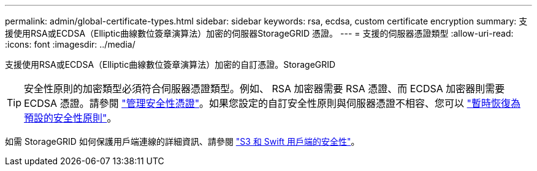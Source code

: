 ---
permalink: admin/global-certificate-types.html 
sidebar: sidebar 
keywords: rsa, ecdsa, custom certificate encryption 
summary: 支援使用RSA或ECDSA（Elliptic曲線數位簽章演算法）加密的伺服器StorageGRID 憑證。 
---
= 支援的伺服器憑證類型
:allow-uri-read: 
:icons: font
:imagesdir: ../media/


[role="lead"]
支援使用RSA或ECDSA（Elliptic曲線數位簽章演算法）加密的自訂憑證。StorageGRID


TIP: 安全性原則的加密類型必須符合伺服器憑證類型。例如、 RSA 加密器需要 RSA 憑證、而 ECDSA 加密器則需要 ECDSA 憑證。請參閱 link:using-storagegrid-security-certificates.html["管理安全性憑證"]。如果您設定的自訂安全性原則與伺服器憑證不相容、您可以 link:manage-tls-ssh-policy.html#temporarily-revert-to-default-security-policy["暫時恢復為預設的安全性原則"]。

如需 StorageGRID 如何保護用戶端連線的詳細資訊、請參閱 link:security-for-clients.html["S3 和 Swift 用戶端的安全性"]。
